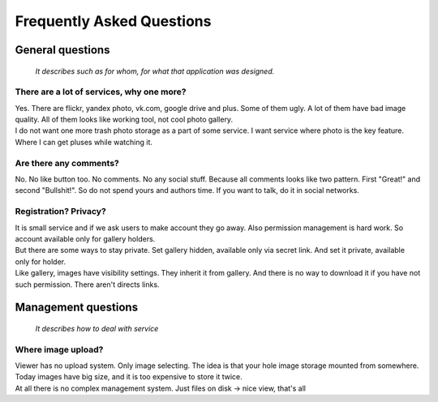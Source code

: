 ==========================
Frequently Asked Questions
==========================

.. index:: FAQ


General questions
=================

    *It describes such as for whom, for what that application was designed.*


There are a lot of services, why one more?
------------------------------------------

.. index:: There are a lot of services, why one more?

| Yes. There are flickr, yandex photo, vk.com, google drive and plus.
  Some of them ugly. A lot of them have bad image quality.
  All of them looks like working tool, not cool photo gallery.

| I do not want one more trash photo storage as a part of some service.
  I want service where photo is the key feature.
  Where I can get pluses while watching it.


Are there any comments?
-----------------------

.. index:: Are there any comments?

| No. No like button too. No comments. No any social stuff.
  Because all comments looks like two pattern.
  First "Great!" and second "Bullshit!".
  So do not spend yours and authors time.
  If you want to talk, do it in social networks.


Registration? Privacy?
----------------------

.. index:: Registration? Privacy?

| It is small service and if we ask users to make account they go away.
  Also permission management is hard work.
  So account available only for gallery holders.

| But there are some ways to stay private.
  Set gallery hidden, available only via secret link.
  And set it private, available only for holder.

| Like gallery, images have visibility settings.
  They inherit it from gallery. And there is no way to download it
  if you have not such permission. There aren't directs links.

Management questions
====================

    *It describes how to deal with service*


Where image upload?
-------------------

.. index:: Where image upload?

| Viewer has no upload system. Only image selecting.
  The idea is that your hole image storage mounted from somewhere.
  Today images have big size, and it is too expensive to store it twice.

| At all there is no complex management system. Just files on disk -> nice view, that's all
